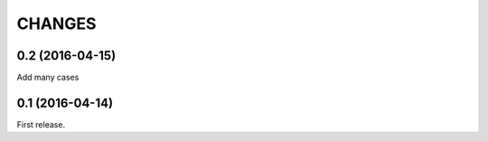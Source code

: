 
CHANGES
==========

0.2 (2016-04-15)
---------------------

Add many cases

0.1 (2016-04-14)
---------------------

First release.


